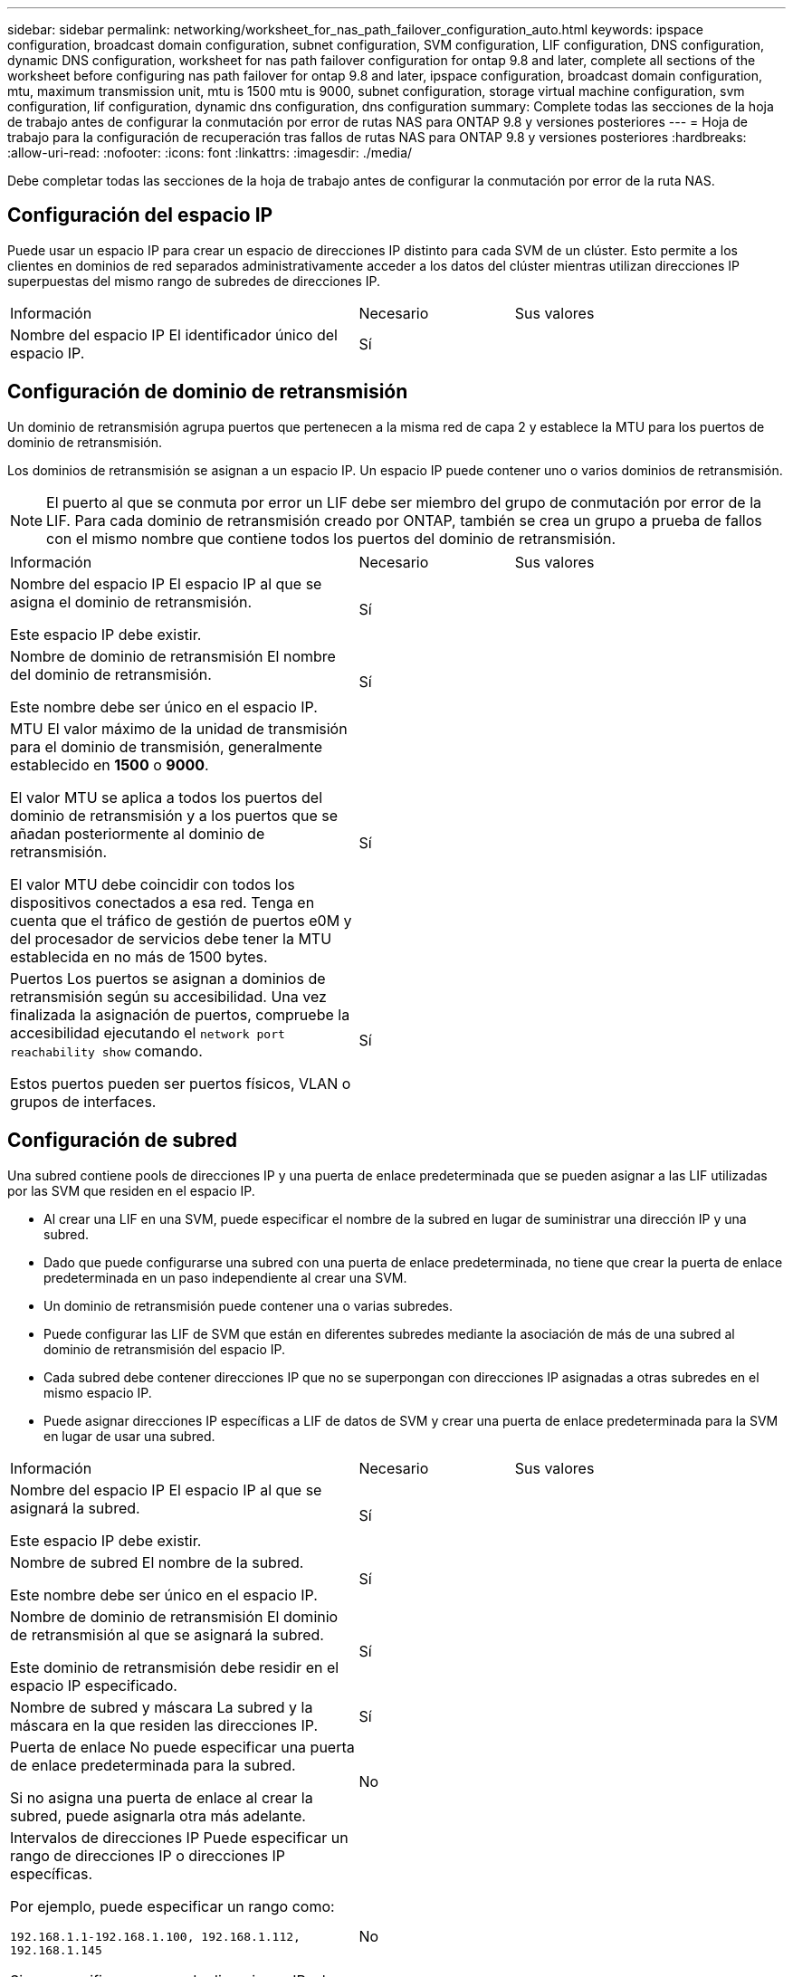 ---
sidebar: sidebar 
permalink: networking/worksheet_for_nas_path_failover_configuration_auto.html 
keywords: ipspace configuration, broadcast domain configuration, subnet configuration, SVM configuration, LIF configuration, DNS configuration, dynamic DNS configuration, worksheet for nas path failover configuration for ontap 9.8 and later, complete all sections of the worksheet before configuring nas path failover for ontap 9.8 and later, ipspace configuration, broadcast domain configuration, mtu, maximum transmission unit, mtu is 1500 mtu is 9000, subnet configuration, storage virtual machine configuration, svm configuration, lif configuration, dynamic dns configuration, dns configuration 
summary: Complete todas las secciones de la hoja de trabajo antes de configurar la conmutación por error de rutas NAS para ONTAP 9.8 y versiones posteriores 
---
= Hoja de trabajo para la configuración de recuperación tras fallos de rutas NAS para ONTAP 9.8 y versiones posteriores
:hardbreaks:
:allow-uri-read: 
:nofooter: 
:icons: font
:linkattrs: 
:imagesdir: ./media/


[role="lead"]
Debe completar todas las secciones de la hoja de trabajo antes de configurar la conmutación por error de la ruta NAS.



== Configuración del espacio IP

Puede usar un espacio IP para crear un espacio de direcciones IP distinto para cada SVM de un clúster. Esto permite a los clientes en dominios de red separados administrativamente acceder a los datos del clúster mientras utilizan direcciones IP superpuestas del mismo rango de subredes de direcciones IP.

[cols="45,20,35"]
|===


| Información | Necesario | Sus valores 


| Nombre del espacio IP
El identificador único del espacio IP. | Sí |  
|===


== Configuración de dominio de retransmisión

Un dominio de retransmisión agrupa puertos que pertenecen a la misma red de capa 2 y establece la MTU para los puertos de dominio de retransmisión.

Los dominios de retransmisión se asignan a un espacio IP. Un espacio IP puede contener uno o varios dominios de retransmisión.


NOTE: El puerto al que se conmuta por error un LIF debe ser miembro del grupo de conmutación por error de la LIF. Para cada dominio de retransmisión creado por ONTAP, también se crea un grupo a prueba de fallos con el mismo nombre que contiene todos los puertos del dominio de retransmisión.

[cols="45,20,35"]
|===


| Información | Necesario | Sus valores 


 a| 
Nombre del espacio IP
El espacio IP al que se asigna el dominio de retransmisión.

Este espacio IP debe existir.
 a| 
Sí
 a| 



 a| 
Nombre de dominio de retransmisión
El nombre del dominio de retransmisión.

Este nombre debe ser único en el espacio IP.
 a| 
Sí
 a| 



 a| 
MTU
El valor máximo de la unidad de transmisión para el dominio de transmisión, generalmente establecido en *1500* o *9000*.

El valor MTU se aplica a todos los puertos del dominio de retransmisión y a los puertos que se añadan posteriormente al dominio de retransmisión.

El valor MTU debe coincidir con todos los dispositivos conectados a esa red. Tenga en cuenta que el tráfico de gestión de puertos e0M y del procesador de servicios debe tener la MTU establecida en no más de 1500 bytes.
 a| 
Sí
 a| 



 a| 
Puertos
Los puertos se asignan a dominios de retransmisión según su accesibilidad. Una vez finalizada la asignación de puertos, compruebe la accesibilidad ejecutando el `network port reachability show` comando.

Estos puertos pueden ser puertos físicos, VLAN o grupos de interfaces.
 a| 
Sí
 a| 

|===


== Configuración de subred

Una subred contiene pools de direcciones IP y una puerta de enlace predeterminada que se pueden asignar a las LIF utilizadas por las SVM que residen en el espacio IP.

* Al crear una LIF en una SVM, puede especificar el nombre de la subred en lugar de suministrar una dirección IP y una subred.
* Dado que puede configurarse una subred con una puerta de enlace predeterminada, no tiene que crear la puerta de enlace predeterminada en un paso independiente al crear una SVM.
* Un dominio de retransmisión puede contener una o varias subredes.
* Puede configurar las LIF de SVM que están en diferentes subredes mediante la asociación de más de una subred al dominio de retransmisión del espacio IP.
* Cada subred debe contener direcciones IP que no se superpongan con direcciones IP asignadas a otras subredes en el mismo espacio IP.
* Puede asignar direcciones IP específicas a LIF de datos de SVM y crear una puerta de enlace predeterminada para la SVM en lugar de usar una subred.


[cols="45,20,35"]
|===


| Información | Necesario | Sus valores 


 a| 
Nombre del espacio IP
El espacio IP al que se asignará la subred.

Este espacio IP debe existir.
 a| 
Sí
 a| 



 a| 
Nombre de subred
El nombre de la subred.

Este nombre debe ser único en el espacio IP.
 a| 
Sí
 a| 



 a| 
Nombre de dominio de retransmisión
El dominio de retransmisión al que se asignará la subred.

Este dominio de retransmisión debe residir en el espacio IP especificado.
 a| 
Sí
 a| 



 a| 
Nombre de subred y máscara
La subred y la máscara en la que residen las direcciones IP.
 a| 
Sí
 a| 



 a| 
Puerta de enlace
No puede especificar una puerta de enlace predeterminada para la subred.

Si no asigna una puerta de enlace al crear la subred, puede asignarla otra más adelante.
 a| 
No
 a| 



 a| 
Intervalos de direcciones IP
Puede especificar un rango de direcciones IP o direcciones IP específicas.

Por ejemplo, puede especificar un rango como:

`192.168.1.1-192.168.1.100, 192.168.1.112, 192.168.1.145`

Si no especifica un rango de direcciones IP, el rango completo de direcciones IP de la subred especificada está disponible para asignarse a las LIF.
 a| 
No
 a| 



 a| 
Forzar actualización de asociaciones de LIF
Especifica si se fuerza la actualización de las asociaciones LIF existentes.

De forma predeterminada, se produce un error en la creación de subredes si alguna interfaz de procesador de servicio o interfaces de red está utilizando las direcciones IP de los rangos proporcionados.

El uso de este parámetro asocia cualquier interfaz tratada manualmente con la subred y permite que el comando se lleve a cabo correctamente.
 a| 
No
 a| 

|===


== Configuración de SVM

Utiliza SVM para servir datos a los clientes y hosts.

Los valores registrados sirven para crear una SVM de datos predeterminada. Si crea una SVM de origen de MetroCluster, consulte link:https://docs.netapp.com/us-en/ontap-metrocluster/install-fc/concept_considerations_differences.html["Guía de instalación y configuración de MetroCluster estructural"^] o la link:https://docs.netapp.com/us-en/ontap-metrocluster/install-stretch/concept_choosing_the_correct_installation_procedure_for_your_configuration_mcc_install.html["Guía de instalación y configuración de MetroCluster con ampliación"^].

[cols="45,20,35"]
|===


| Información | Necesario | Sus valores 


| Nombre de SVM
El nombre de dominio completo (FQDN) de la SVM.

Este nombre debe ser único en las ligas de clústeres. | Sí |  


| Nombre del volumen raíz
El nombre del volumen raíz de la SVM. | Sí |  


| Nombre del agregado
El nombre del agregado que contiene el volumen raíz de la SVM.

Debe existir este agregado. | Sí |  


| Estilo de seguridad
El estilo de seguridad para el volumen raíz de SVM.

Los valores posibles son *ntfs*, *unix* y *mezclado*. | Sí |  


| Nombre del espacio IP
El espacio IP al que se asigna la SVM.

Este espacio IP debe existir. | No |  


| Configuración de idioma de SVM
El idioma predeterminado que se usará para la SVM y sus volúmenes.

Si no especifica un idioma predeterminado, el idioma de SVM predeterminado se establece en *C.UTF-8*.

La configuración de idioma de SVM determina el conjunto de caracteres utilizado para mostrar los nombres de archivos y los datos de todos los volúmenes NAS de la SVM.

Puede modificar el idioma después de crear la SVM. | No |  
|===


== Configuración de LIF

Una SVM proporciona datos a clientes y hosts a través de una o varias interfaces lógicas de red (LIF).

[cols="45,20,35"]
|===


| Información | Necesario | Sus valores 


| Nombre de SVM
El nombre de la SVM para la LIF. | Sí |  


| Nombre de LIF
Nombre de la LIF.

Puede asignar varios LIF de datos por nodo y puede asignar LIF a cualquier nodo del clúster, siempre y cuando el nodo tenga puertos de datos disponibles.

Para proporcionar redundancia, debe crear al menos dos LIF de datos para cada subred de datos, y las LIF asignadas a una subred en particular deben asignarse puertos principales en nodos diferentes.

*Importante:* Si está configurando un servidor SMB para que aloje Hyper-V o SQL Server a través de SMB para soluciones de operaciones no disruptivas, la SVM debe tener al menos una LIF de datos en cada nodo del clúster. | Sí |  


| Política de servicios
Política de servicio para la LIF.

La política de servicio define qué servicios de red pueden utilizar la LIF. Hay disponibles políticas de servicio y servicios incorporados para gestionar el tráfico de datos y gestión de las SVM de los datos y del sistema. | Sí |  


| Protocolos permitidos
Los LIF basados en IP no requieren protocolos permitidos; en su lugar, utilice la fila de políticas de servicio.

Especifique los protocolos permitidos para LIF SAN en puertos FibreChannel. Estos son los protocolos que pueden utilizar esa LIF. Los protocolos que usan la LIF no se pueden modificar una vez creada la LIF. Debe especificar todos los protocolos al configurar la LIF. | No |  


| Nodo de inicio
El nodo al que devuelve el LIF cuando el LIF se revierte a su puerto principal.

Debería registrar un nodo de inicio para cada LIF de datos. | Sí |  


| Puerto inicial o dominio de retransmisión
Elija una de las siguientes opciones:

*Puerto*: Especifique el puerto al que regresa la interfaz lógica cuando la LIF se vuelve a su puerto de origen. Esto solo se realiza para la primera LIF de la subred de un espacio IP, si no es necesario.

*Dominio de difusión*: Especifique el dominio de difusión, y el sistema seleccionará el puerto apropiado al que la interfaz lógica devuelve cuando el LIF vuelve a su puerto de origen. | Sí |  


| Nombre de subred
La subred que se asignará a la SVM.

Todos los LIF de datos utilizados para crear conexiones SMB disponibles de forma continua para servidores de aplicaciones deben estar en la misma subred. | Sí (si se utiliza una subred) |  
|===


== Configuración de DNS

Debe configurar DNS en la SVM antes de crear un servidor NFS o SMB.

[cols="45,20,35"]
|===


| Información | Necesario | Sus valores 


| Nombre de SVM
El nombre de la SVM en la que se creará el servidor NFS o SMB. | Sí |  


| Nombre de dominio DNS
Lista de nombres de dominio que se anexan a un nombre de host al realizar la resolución de nombres de host a IP.

Enumere primero el dominio local, seguido de los nombres de dominio para los que se realizan más a menudo las consultas DNS. | Sí |  


| Direcciones IP de los servidores DNS
Lista de direcciones IP para los servidores DNS que proporcionarán la resolución de nombres para el servidor NFS o SMB.

Los servidores DNS enumerados deben contener los registros de ubicación de servicio (SRV) necesarios para localizar los servidores LDAP de Active Directory y los controladores de dominio para el dominio al que se unirá el servidor SMB.

El registro SRV se utiliza para asignar el nombre de un servicio al nombre de equipo DNS de un servidor que ofrece ese servicio. Se produce un error en la creación del servidor SMB si ONTAP no puede obtener los registros de ubicación del servicio mediante consultas DNS locales.

La forma más sencilla de garantizar que ONTAP pueda localizar los registros SRV de Active Directory es configurar los servidores DNS integrados de Active Directory como servidores DNS de SVM.

Puede utilizar servidores DNS no integrados en Active Directory siempre que el administrador DNS haya agregado manualmente los registros SRV a la zona DNS que contenga información acerca de los controladores de dominio de Active Directory.

Para obtener información acerca de los registros SRV integrados en Active Directory, consulte el tema link:http://technet.microsoft.com/library/cc759550(WS.10).aspx["Cómo funciona la compatibilidad con DNS para Active Directory en Microsoft TechNet"^]. | Sí |  
|===


== Configuración de DNS dinámica

Antes de poder utilizar DNS dinámico para agregar automáticamente entradas DNS a los servidores DNS integrados en Active Directory, debe configurar DNS dinámico (DDNS) en la SVM.

Se crean registros de DNS para cada LIF de datos de la SVM. Si crea varias LIF de datos en la SVM, puede equilibrar las conexiones de clientes con las direcciones IP de datos asignadas. La carga DNS equilibra las conexiones que se realizan utilizando el nombre de host a las direcciones IP asignadas en un turno rotatorio.

[cols="45,20,35"]
|===


| Información | Necesario | Sus valores 


| Nombre de SVM
La SVM en la que desea crear un servidor NFS o SMB. | Sí |  


| Si se utiliza DDNS
Especifica si se debe usar DDNS.

Los servidores DNS configurados en la SVM deben ser compatibles con DDNS. De forma predeterminada, DDNS está desactivado. | Sí |  


| Si se utiliza DDNS seguro
La DDNS segura solo es compatible con el DNS integrado en Active Directory.

Si el DNS integrado en Active Directory sólo permite actualizaciones DDNS seguras, el valor de este parámetro debe ser TRUE.

De forma predeterminada, la DDNS segura está desactivada.

La DDNS segura solo se puede habilitar después de que se haya creado un servidor SMB o una cuenta de Active Directory para la SVM. | No |  


| FQDN del dominio DNS
El FQDN del dominio DNS.

Debe usar el mismo nombre de dominio configurado para los servicios de nombre DNS en la SVM. | No |  
|===